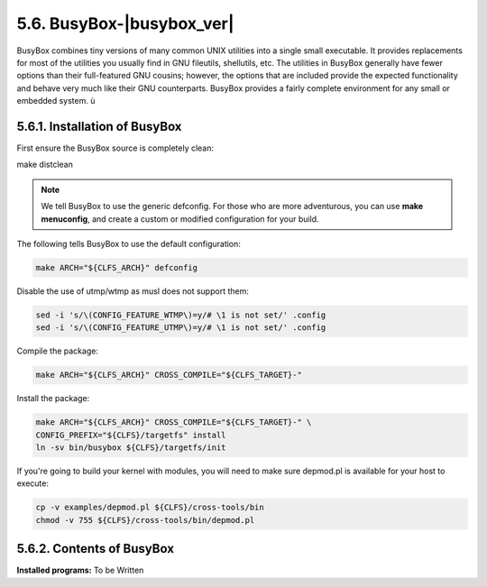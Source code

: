 5.6. BusyBox-|busybox_ver|
==========================

BusyBox combines tiny versions of many common UNIX utilities into a single small executable. 
It provides replacements for most of the utilities you usually find in GNU fileutils, shellutils, etc. 
The utilities in BusyBox generally have fewer options than their full-featured GNU cousins; however, 
the options that are included provide the expected functionality and behave very much like their GNU counterparts. 
BusyBox provides a fairly complete environment for any small or embedded system. ù


5.6.1. Installation of BusyBox
------------------------------

First ensure the BusyBox source is completely clean:

make distclean

.. Note::

    We tell BusyBox to use the generic defconfig. For those who are more adventurous, you can use **make menuconfig**, 
    and create a custom or modified configuration for your build.


The following tells BusyBox to use the default configuration:

.. code-block:: shell

    make ARCH="${CLFS_ARCH}" defconfig

Disable the use of utmp/wtmp as musl does not support them:

.. code-block:: shell

    sed -i 's/\(CONFIG_FEATURE_WTMP\)=y/# \1 is not set/' .config
    sed -i 's/\(CONFIG_FEATURE_UTMP\)=y/# \1 is not set/' .config

Compile the package:

.. code-block:: shell

    make ARCH="${CLFS_ARCH}" CROSS_COMPILE="${CLFS_TARGET}-"

Install the package:

.. code-block:: shell

    make ARCH="${CLFS_ARCH}" CROSS_COMPILE="${CLFS_TARGET}-" \
    CONFIG_PREFIX="${CLFS}/targetfs" install
    ln -sv bin/busybox ${CLFS}/targetfs/init

If you're going to build your kernel with modules, you will need to make sure depmod.pl is available for your host to execute:

.. code-block:: shell

    cp -v examples/depmod.pl ${CLFS}/cross-tools/bin
    chmod -v 755 ${CLFS}/cross-tools/bin/depmod.pl

5.6.2. Contents of BusyBox
--------------------------

**Installed programs:** To be Written
